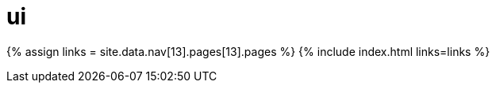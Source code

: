 :rootDir: ./../../
:partialsDir: {rootDir}partials/
= ui
:type: folder

{% assign links = site.data.nav[13].pages[13].pages %}
{% include index.html links=links %}
